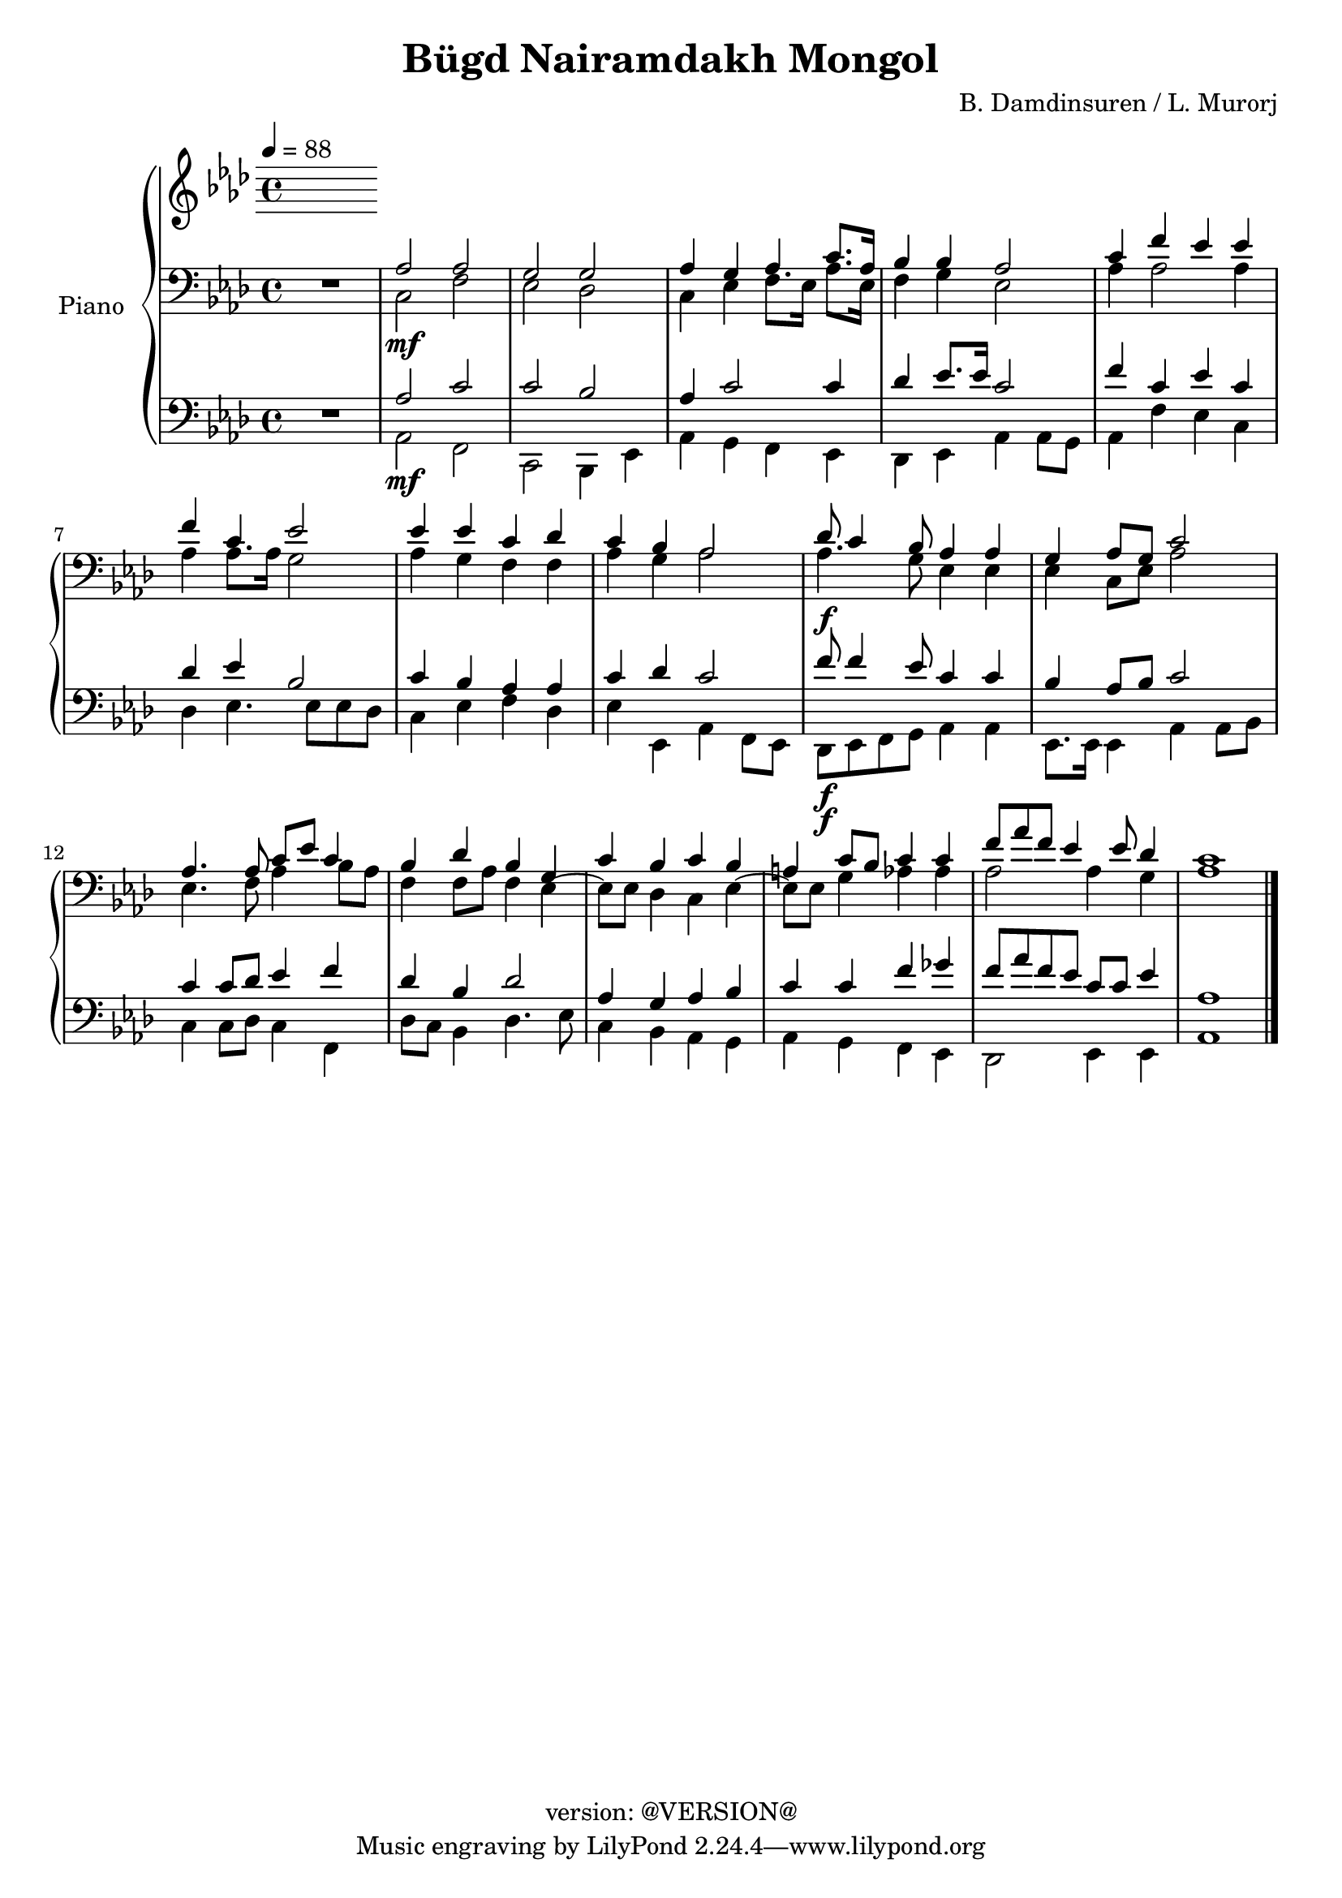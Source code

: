 \version "2.19.0"
\header {
  copyright = "version: @VERSION@"
  title = "Bügd Nairamdakh Mongol"
  composer = "B. Damdinsuren / L. Murorj"
}

global = {
	\key aes \major
	\time 4/4
	\tempo 4 = 88
}

upper = \relative c' {
	\global

	% Bar 1
%	<c ees aes>2.\f r4 |
%	ees4\mf ees8. f16 aes8. bes16 aes8. f16 |
%	ees8. f16 ees8. c16 ees4. ees8 |
%	ees4 aes8. bes16 c8. ees16 c8. aes16 |
%	bes4 bes8. f16 aes2 |

	% Bar 5 (line 2)
%	aes4 aes8. bes16 c4 ees4 |
%	f8[ ees c8. aes16] bes2 |
%	c8 ees c bes aes8. bes16 aes8 f8 |
%	ees4 ees8. f16 aes2 |
%	f'4. ees8 c4 c8 ees |

}

lower_one = \relative c' {
	\global

	% Bar 1
	\stemUp
	R1 |
	aes2 aes |
	g g |
	aes4 g aes c8. aes16 |
	bes4 bes aes2 |

	% Bar 6 (line 2)
	c4 f ees ees |
	f c ees2 |
	ees4 ees c des |
	c bes aes2 |
	des8 c4 bes8 aes4 aes |

	% Bar 11 (line 3)
	g4 aes8 g c2 |
	aes4. aes8 c ees c4 |
	bes4 des bes g |
	c bes c bes |
	a4 c8 bes c4 c |
	f8 aes f ees4 ees8 des4 |
	c1 |
}

lower_two = \relative c' {
	\global
	\clef bass

	% Bar 1
	\stemDown
	R1 |
	c,2\mf f |
	ees des |
	c4 ees f8. ees16 aes8. ees16 |
	f4 g ees2 |

	% Bar 6 (line 2)
	aes4 aes2 aes4 |
	aes aes 8. aes16 g2 |
	aes4 g f f |
	aes g aes2 |
	aes4.\f g8 ees4 ees |

	% Bar 11 (line 3)
	ees4 c8 ees aes2 |
	ees4. f8 aes4 bes8 aes |
	f4 f8 aes f4 ees4~ |
	ees8 ees des4 c ees4~ |
	ees8 ees g4 aes aes |
	aes2 aes4 g |
	aes1 |
}

lower_three = \relative c' {
	\global
	\clef bass

	% Bar 1
	\stemUp
	R1 |
	aes2 c |
	c bes |
	aes4 c2 c4 |
	des4 ees8. ees16 c2 |

	% Bar 6 (line 2)
	f4 c ees c |
	des ees bes2 |
	c4 bes aes aes |
	c des c2 |
	f8\f f4 ees8 c4 c |

	% Bar 11 (line 3)
	bes4 aes8 bes c2 |
	c4 c8 des ees4 f |
	des4 bes des2 |
	aes4 g aes bes |
	c c f ges |
	f8 aes f ees c c ees4 |
	aes,1 |
}

lower_four = \relative c' {
	\global
	\clef bass

	% Bar 1
	\stemDown
	R1 |
	aes,2\mf f |
	c bes4 ees |
	aes4 g f ees |
	des ees aes aes8 g |

	% Bar 6 (line 2)
	aes4 f' ees c |
	des ees4. ees8 ees des |
	c4 ees f des |
	ees ees, aes f8 ees |
	des8\f ees f g aes4 aes |

	% Bar 11 (line 3)
	ees8. ees16 ees4 aes aes8 bes |
	c4 c8 des c4 f,4 |
	des'8 c bes4 des4. ees8 |
	c4 bes aes g |
	aes g f ees |
	des2 ees4 ees |
	aes1
	\bar "|."

}

\score {
	<<
		\new PianoStaff \with { instrumentName = "Piano" }
		<<
			\new Staff {
				<<
					\upper
				>>
			}
			\new Staff {
				<<
					\lower_one
					\lower_two
				>>
			}
			\new Staff {
				<<
					\lower_three
					\lower_four
				>>
			}
		>>
	>>
	\layout { }
	\midi { }
}